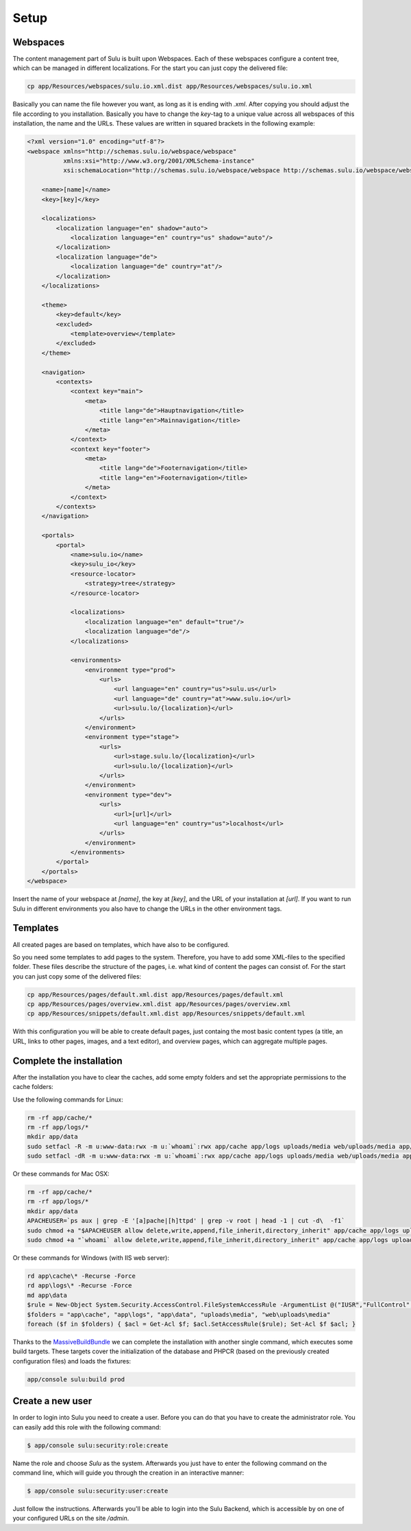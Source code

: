 Setup
=============

Webspaces
---------
The content management part of Sulu is built upon Webspaces. Each of these
webspaces configure a content tree, which can be managed in different
localizations. For the start you can just copy the delivered file:

.. code-block:: bash

    cp app/Resources/webspaces/sulu.io.xml.dist app/Resources/webspaces/sulu.io.xml

Basically you can name the file however you want, as long as it is ending with
`.xml`. After copying you should adjust the file according to you installation.
Basically you have to change the `key`-tag to a unique value across all
webspaces of this installation, the name and the URLs. These values are written
in squared brackets in the following example:

.. code-block:: xml

    <?xml version="1.0" encoding="utf-8"?>
    <webspace xmlns="http://schemas.sulu.io/webspace/webspace"
              xmlns:xsi="http://www.w3.org/2001/XMLSchema-instance"
              xsi:schemaLocation="http://schemas.sulu.io/webspace/webspace http://schemas.sulu.io/webspace/webspace-1.0.xsd">

        <name>[name]</name>
        <key>[key]</key>

        <localizations>
            <localization language="en" shadow="auto">
                <localization language="en" country="us" shadow="auto"/>
            </localization>
            <localization language="de">
                <localization language="de" country="at"/>
            </localization>
        </localizations>

        <theme>
            <key>default</key>
            <excluded>
                <template>overview</template>
            </excluded>
        </theme>

        <navigation>
            <contexts>
                <context key="main">
                    <meta>
                        <title lang="de">Hauptnavigation</title>
                        <title lang="en">Mainnavigation</title>
                    </meta>
                </context>
                <context key="footer">
                    <meta>
                        <title lang="de">Footernavigation</title>
                        <title lang="en">Footernavigation</title>
                    </meta>
                </context>
            </contexts>
        </navigation>

        <portals>
            <portal>
                <name>sulu.io</name>
                <key>sulu_io</key>
                <resource-locator>
                    <strategy>tree</strategy>
                </resource-locator>

                <localizations>
                    <localization language="en" default="true"/>
                    <localization language="de"/>
                </localizations>

                <environments>
                    <environment type="prod">
                        <urls>
                            <url language="en" country="us">sulu.us</url>
                            <url language="de" country="at">www.sulu.io</url>
                            <url>sulu.lo/{localization}</url>
                        </urls>
                    </environment>
                    <environment type="stage">
                        <urls>
                            <url>stage.sulu.lo/{localization}</url>
                            <url>sulu.lo/{localization}</url>
                        </urls>
                    </environment>
                    <environment type="dev">
                        <urls>
                            <url>[url]</url>
                            <url language="en" country="us">localhost</url>
                        </urls>
                    </environment>
                </environments>
            </portal>
        </portals>
    </webspace>

Insert the name of your webspace at `[name]`, the key at `[key]`, and the URL
of your installation at `[url]`. If you want to run Sulu in different
environments you also have to change the URLs in the other environment tags.

Templates
---------
All created pages are based on templates, which have also to be configured.

So you need some templates to add pages to the system. Therefore, you have to add
some XML-files to the specified folder. These files describe the structure of
the pages, i.e. what kind of content the pages can consist of. For the start
you can just copy some of the delivered files:

.. code-block:: bash
    
    cp app/Resources/pages/default.xml.dist app/Resources/pages/default.xml
    cp app/Resources/pages/overview.xml.dist app/Resources/pages/overview.xml
    cp app/Resources/snippets/default.xml.dist app/Resources/snippets/default.xml

With this configuration you will be able to create default pages, just
containg the most basic content types (a title, an URL, links to other pages,
images, and a text editor), and overview pages, which can aggregate multiple
pages.

Complete the installation
-------------------------

After the installation you have to clear the caches, add some empty folders and
set the appropriate permissions to the cache folders:

Use the following commands for Linux:

.. code-block:: bash

    rm -rf app/cache/*
    rm -rf app/logs/*
    mkdir app/data
    sudo setfacl -R -m u:www-data:rwx -m u:`whoami`:rwx app/cache app/logs uploads/media web/uploads/media app/data
    sudo setfacl -dR -m u:www-data:rwx -m u:`whoami`:rwx app/cache app/logs uploads/media web/uploads/media app/data

Or these commands for Mac OSX:

.. code-block:: bash
    
    rm -rf app/cache/*
    rm -rf app/logs/*
    mkdir app/data
    APACHEUSER=`ps aux | grep -E '[a]pache|[h]ttpd' | grep -v root | head -1 | cut -d\  -f1`
    sudo chmod +a "$APACHEUSER allow delete,write,append,file_inherit,directory_inherit" app/cache app/logs uploads/media web/uploads/media app/data
    sudo chmod +a "`whoami` allow delete,write,append,file_inherit,directory_inherit" app/cache app/logs uploads/media web/uploads/media app/data

Or these commands for Windows (with IIS web server):

.. code-block:: powershell

    rd app\cache\* -Recurse -Force
    rd app\logs\* -Recurse -Force
    md app\data
    $rule = New-Object System.Security.AccessControl.FileSystemAccessRule -ArgumentList @("IUSR","FullControl","ObjectInherit, ContainerInherit","None","Allow")
    $folders = "app\cache", "app\logs", "app\data", "uploads\media", "web\uploads\media"
    foreach ($f in $folders) { $acl = Get-Acl $f; $acl.SetAccessRule($rule); Set-Acl $f $acl; }

Thanks to the `MassiveBuildBundle`_ we can complete the installation with
another single command, which executes some build targets. These targets cover
the initialization of the database and PHPCR (based on the previously created
configuration files) and loads the fixtures:

.. code-block:: bash
    
    app/console sulu:build prod

Create a new user
-----------------

In order to login into Sulu you need to create a user. Before you can do that
you have to create the administrator role. You can easily add this role with
the following command:

.. code-block:: bash

    $ app/console sulu:security:role:create

Name the role and choose `Sulu` as the system. Afterwards you just have to
enter the following command on the command line, which will guide you through
the creation in an interactive manner:

.. code-block:: bash 

    $ app/console sulu:security:user:create

Just follow the instructions. Afterwards you'll be able to login into the Sulu
Backend, which is accessible by on one of your configured URLs on the site `/admin`.
 
.. _`MassiveBuildBundle`: https://github.com/massiveart/MassiveBuildBundle
